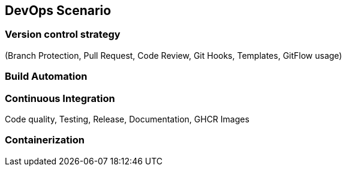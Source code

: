 == DevOps Scenario

=== Version control strategy
(Branch Protection, Pull Request, Code Review, Git Hooks, Templates, GitFlow usage)

=== Build Automation

=== Continuous Integration

Code quality, Testing, Release, Documentation, GHCR Images

=== Containerization

